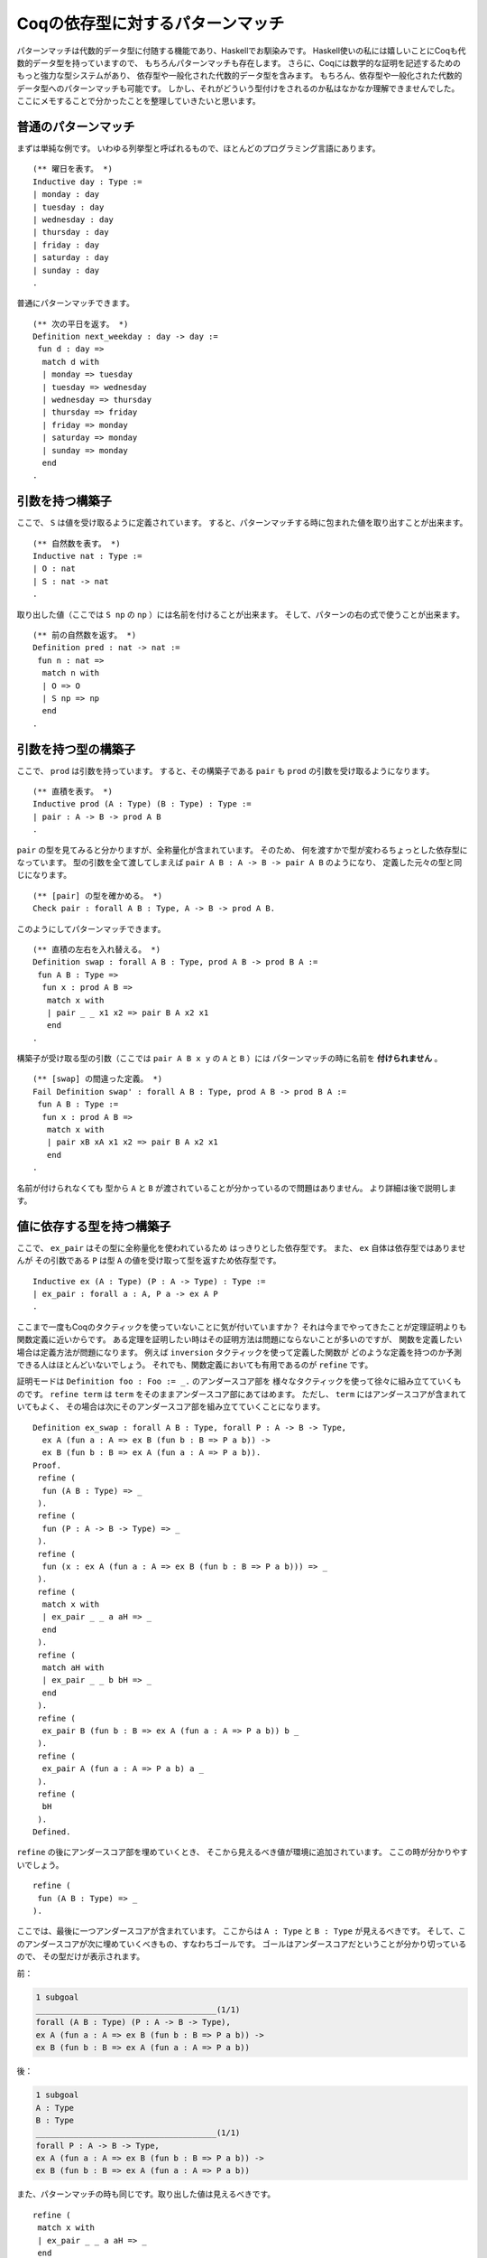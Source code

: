 #################################
Coqの依存型に対するパターンマッチ
#################################

.. highlight:: coq

パターンマッチは代数的データ型に付随する機能であり、Haskellでお馴染みです。
Haskell使いの私には嬉しいことにCoqも代数的データ型を持っていますので、
もちろんパターンマッチも存在します。
さらに、Coqには数学的な証明を記述するためのもっと強力な型システムがあり、
依存型や一般化された代数的データ型を含みます。
もちろん、依存型や一般化された代数的データ型へのパターンマッチも可能です。
しかし、それがどういう型付けをされるのか私はなかなか理解できませんでした。
ここにメモすることで分かったことを整理していきたいと思います。

********************
普通のパターンマッチ
********************

まずは単純な例です。
いわゆる列挙型と呼ばれるもので、ほとんどのプログラミング言語にあります。

::

 (** 曜日を表す。 *)
 Inductive day : Type :=
 | monday : day
 | tuesday : day
 | wednesday : day
 | thursday : day
 | friday : day
 | saturday : day
 | sunday : day
 .

普通にパターンマッチできます。

::

 (** 次の平日を返す。 *)
 Definition next_weekday : day -> day :=
  fun d : day =>
   match d with
   | monday => tuesday
   | tuesday => wednesday
   | wednesday => thursday
   | thursday => friday
   | friday => monday
   | saturday => monday
   | sunday => monday
   end
 .

****************
引数を持つ構築子
****************

ここで、 ``S`` は値を受け取るように定義されています。
すると、パターンマッチする時に包まれた値を取り出すことが出来ます。

::

 (** 自然数を表す。 *)
 Inductive nat : Type :=
 | O : nat
 | S : nat -> nat
 .

取り出した値（ここでは ``S np`` の ``np`` ）には名前を付けることが出来ます。
そして、パターンの右の式で使うことが出来ます。

::

 (** 前の自然数を返す。 *)
 Definition pred : nat -> nat :=
  fun n : nat =>
   match n with
   | O => O
   | S np => np
   end
 .

********************
引数を持つ型の構築子
********************

ここで、 ``prod`` は引数を持っています。
すると、その構築子である ``pair`` も ``prod`` の引数を受け取るようになります。

::

 (** 直積を表す。 *)
 Inductive prod (A : Type) (B : Type) : Type :=
 | pair : A -> B -> prod A B
 .


``pair`` の型を見てみると分かりますが、全称量化が含まれています。
そのため、 何を渡すかで型が変わるちょっとした依存型になっています。
型の引数を全て渡してしまえば ``pair A B : A -> B -> pair A B`` のようになり、
定義した元々の型と同じになります。

::

 (** [pair] の型を確かめる。 *)
 Check pair : forall A B : Type, A -> B -> prod A B.

このようにしてパターンマッチできます。

::

 (** 直積の左右を入れ替える。 *)
 Definition swap : forall A B : Type, prod A B -> prod B A :=
  fun A B : Type =>
   fun x : prod A B =>
    match x with
    | pair _ _ x1 x2 => pair B A x2 x1
    end
 .

構築子が受け取る型の引数（ここでは ``pair A B x y`` の ``A`` と ``B`` ）には
パターンマッチの時に名前を **付けられません** 。

::

 (** [swap] の間違った定義。 *)
 Fail Definition swap' : forall A B : Type, prod A B -> prod B A :=
  fun A B : Type :=
   fun x : prod A B =>
    match x with
    | pair xB xA x1 x2 => pair B A x2 x1
    end
 .

名前が付けられなくても
型から ``A`` と ``B`` が渡されていることが分かっているので問題はありません。
より詳細は後で説明します。

**************************
値に依存する型を持つ構築子
**************************

ここで、 ``ex_pair`` はその型に全称量化を使われているため
はっきりとした依存型です。
また、 ``ex`` 自体は依存型ではありませんが
その引数である ``P`` は型 ``A`` の値を受け取って型を返すため依存型です。

::

 Inductive ex (A : Type) (P : A -> Type) : Type :=
 | ex_pair : forall a : A, P a -> ex A P
 .

ここまで一度もCoqのタクティックを使っていないことに気が付いていますか？
それは今までやってきたことが定理証明よりも関数定義に近いからです。
ある定理を証明したい時はその証明方法は問題にならないことが多いのですが、
関数を定義したい場合は定義方法が問題になります。
例えば ``inversion`` タクティックを使って定義した関数が
どのような定義を持つのか予測できる人はほとんどいないでしょう。
それでも、関数定義においても有用であるのが ``refine`` です。

証明モードは ``Definition foo : Foo := _.`` のアンダースコア部を
様々なタクティックを使って徐々に組み立てていくものです。
``refine term`` は ``term`` をそのままアンダースコア部にあてはめます。
ただし、 ``term`` にはアンダースコアが含まれていてもよく、
その場合は次にそのアンダースコア部を組み立てていくことになります。

::

 Definition ex_swap : forall A B : Type, forall P : A -> B -> Type,
   ex A (fun a : A => ex B (fun b : B => P a b)) ->
   ex B (fun b : B => ex A (fun a : A => P a b)).
 Proof.
  refine (
   fun (A B : Type) => _
  ).
  refine (
   fun (P : A -> B -> Type) => _
  ).
  refine (
   fun (x : ex A (fun a : A => ex B (fun b : B => P a b))) => _
  ).
  refine (
   match x with
   | ex_pair _ _ a aH => _
   end
  ).
  refine (
   match aH with
   | ex_pair _ _ b bH => _
   end
  ).
  refine (
   ex_pair B (fun b : B => ex A (fun a : A => P a b)) b _
  ).
  refine (
   ex_pair A (fun a : A => P a b) a _
  ).
  refine (
   bH
  ).
 Defined.

``refine`` の後にアンダースコア部を埋めていくとき、
そこから見えるべき値が環境に追加されています。
ここの時が分かりやすいでしょう。

::

 refine (
  fun (A B : Type) => _
 ).

ここでは、最後に一つアンダースコアが含まれています。
ここからは ``A : Type`` と ``B : Type`` が見えるべきです。
そして、このアンダースコアが次に埋めていくべきもの、すなわちゴールです。
ゴールはアンダースコアだということが分かり切っているので、
その型だけが表示されます。

前：

.. code-block:: none

 1 subgoal
 ______________________________________(1/1)
 forall (A B : Type) (P : A -> B -> Type),
 ex A (fun a : A => ex B (fun b : B => P a b)) ->
 ex B (fun b : B => ex A (fun a : A => P a b))

後：

.. code-block:: none

 1 subgoal
 A : Type
 B : Type
 ______________________________________(1/1)
 forall P : A -> B -> Type,
 ex A (fun a : A => ex B (fun b : B => P a b)) ->
 ex B (fun b : B => ex A (fun a : A => P a b))

また、パターンマッチの時も同じです。取り出した値は見えるべきです。

::

 refine (
  match x with
  | ex_pair _ _ a aH => _
  end
 ).

ここでいえば、 ``a`` と ``aH`` は
右側のアンダースコア部から見えるべきだということになります。
名前が付けられないがゆえに置かれた左側のアンダースコアと混ざらないように
気を付けてください。

前：

.. code-block:: none

 1 subgoal
 A : Type
 B : Type
 P : A -> B -> Type
 x : ex A (fun a : A => ex B (fun b : B => P a b))
 ______________________________________(1/1)
 ex B (fun b : B => ex A (fun a : A => P a b))

後：

.. code-block:: none

 1 subgoal
 A : Type
 B : Type
 P : A -> B -> Type
 x : ex A (fun a : A => ex B (fun b : B => P a b))
 a : A
 aH : ex B (fun b : B => P a b)
 ______________________________________(1/1)
 ex B (fun b : B => ex A (fun a0 : A => P a0 b))

``x`` へのパターンマッチで ``a`` と ``aH`` が取り出されました。
``aH`` の型は ``ex_pair`` の型通り ``a`` に依存しています。

